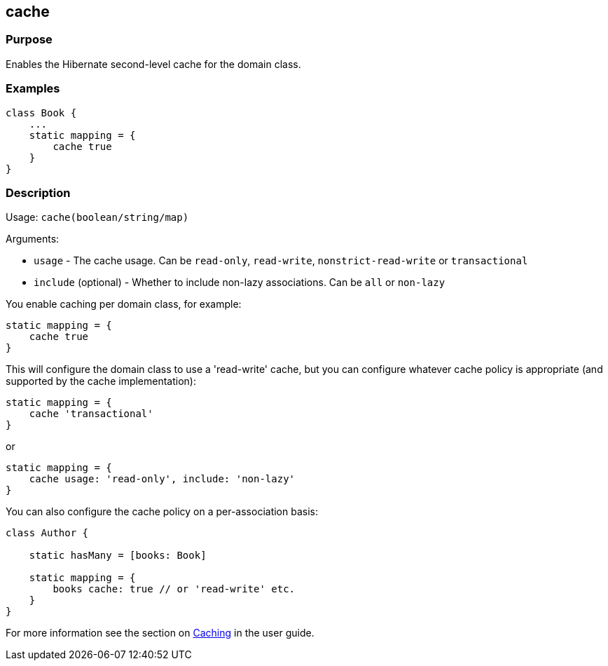 
== cache



=== Purpose


Enables the Hibernate second-level cache for the domain class.


=== Examples


[source,java]
----
class Book {
    ...
    static mapping = {
        cache true
    }
}
----


=== Description


Usage: `cache(boolean/string/map)`

Arguments:

* `usage` - The cache usage. Can be `read-only`, `read-write`, `nonstrict-read-write` or `transactional`
* `include` (optional) - Whether to include non-lazy associations. Can be `all` or `non-lazy`

You enable caching per domain class, for example:

[source,groovy]
----
static mapping = {
    cache true
}
----

This will configure the domain class to use a 'read-write' cache, but you can configure whatever cache policy is appropriate (and supported by the cache implementation):

[source,groovy]
----
static mapping = {
    cache 'transactional'
}
----

or

[source,groovy]
----
static mapping = {
    cache usage: 'read-only', include: 'non-lazy'
}
----

You can also configure the cache policy on a per-association basis:

[source,groovy]
----
class Author {

    static hasMany = [books: Book]

    static mapping = {
        books cache: true // or 'read-write' etc.
    }
}
----

For more information see the section on http://gorm.grails.org/6.0.x/hibernate/manual/index.html#caching[Caching] in the user guide.
